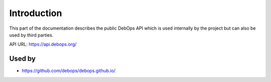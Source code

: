 Introduction
============

This part of the documentation describes the public DebOps API which is used
internally by the project but can also be used by third parties.

API URL: https://api.debops.org/

Used by
-------

* https://github.com/debops/debops.github.io/

..
 Local Variables:
 mode: rst
 ispell-local-dictionary: "american"
 End:
